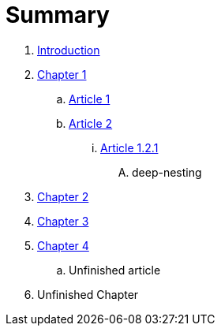 = Summary

. link:README.adoc[Introduction]
. link:chapter-1/readme.adoc[Chapter 1]
.. link:chapter-1/article1.adoc[Article 1]
.. link:chapter-1/article2.adoc[Article 2]
... link:chapter-1/article-1-2-1.adoc[Article 1.2.1]
.... deep-nesting
. link:chapter-2/readme.adoc[Chapter 2]
. link:chapter-3/readme.adoc[Chapter 3]
. link:chapter-4/readme.adoc[Chapter 4]
.. Unfinished article
. Unfinished Chapter

